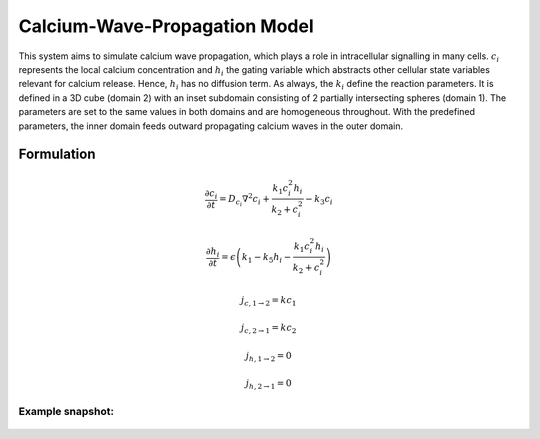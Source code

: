 Calcium-Wave-Propagation Model
==============================
This system aims to simulate calcium wave propagation, which plays a role in intracellular signalling in many cells. :math:`c_{i}` represents the local calcium concentration and :math:`h_{i}` the gating variable which abstracts other cellular state variables relevant for calcium release. Hence, :math:`h_{i}` has no diffusion term. As always, the :math:`k_{i}` define the reaction parameters. It is defined in a 3D cube (domain 2) with an inset subdomain consisting of 2 partially intersecting spheres (domain 1). The parameters are set to the same values in both domains and are homogeneous throughout.
With the predefined parameters, the inner domain feeds outward propagating calcium waves in the outer domain.

Formulation
""""""""""""""
.. math::
    &\frac{\partial c_{i}}{\partial t} = D_{c_{i}} \nabla^2 c_{i} + \frac{k_{1} c_{i}^{2} h_{i}}{k_{2} + c_{i}^{2}} - k_{3} c_{i}

    &\frac{\partial h_{i}}{\partial t} = \epsilon \left( k_{1} - k_{5} h_{i} - \frac{k_{1} c_{i}^{2} h_{i}}{k_{2} + c_{i}^{2}} \right)

    &j_{c, 1 \rightarrow 2} = k c_{1}

    &j_{c, 2 \rightarrow 1} = k c_{2}

    &j_{h, 1 \rightarrow 2} = 0

    &j_{h, 2 \rightarrow 1} = 0


Example snapshot:
^^^^^^^^^^^^^^^^^
.. figure:: img/calciumwave.png
   :alt: screenshot of the final step of the Calcium-Wave-Propagation example model
